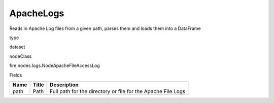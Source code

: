 
ApacheLogs
^^^^^^ 

Reads in Apache Log files from a given path, parses them and loads them into a DataFrame

type

dataset

nodeClass

fire.nodes.logs.NodeApacheFileAccessLog

Fields

+------+-------+--------------------------------------------------------------+
| Name | Title | Description                                                  |
+======+=======+==============================================================+
| path | Path  | Full path for the directory or file for the Apache File Logs |
+------+-------+--------------------------------------------------------------+